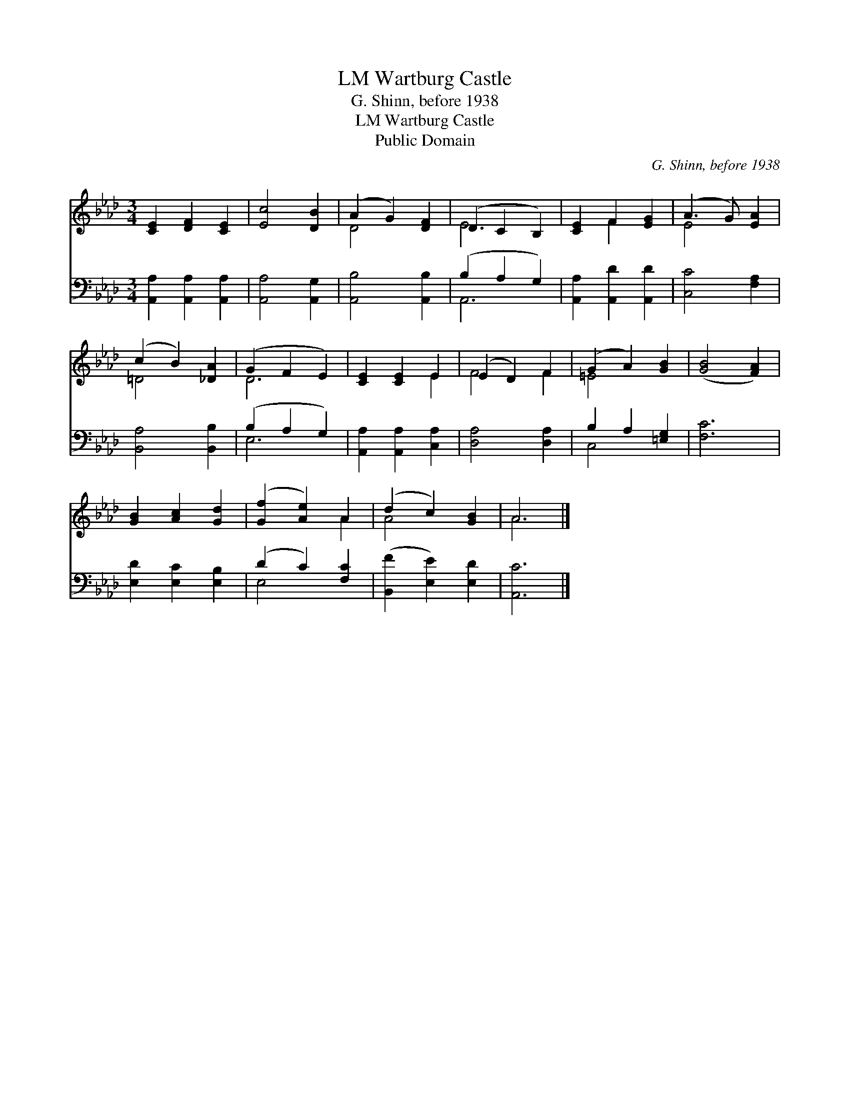 X:1
T:Wartburg Castle, LM
T:G. Shinn, before 1938
T:Wartburg Castle, LM
T:Public Domain
C:G. Shinn, before 1938
Z:Public Domain
%%score ( 1 2 ) ( 3 4 )
L:1/8
M:3/4
K:Ab
V:1 treble 
V:2 treble 
V:3 bass 
V:4 bass 
V:1
 [CE]2 [DF]2 [CE]2 | [Ec]4 [DB]2 | (A2 G2) [DF]2 | (D2 C2 B,2) | [CE]2 F2 [EG]2 | (A3 G) [EA]2 | %6
 (c2 B2) [_DA]2 | (G2 F2 E2) | [CE]2 [CE]2 E2 | (E2 D2) F2 | (G2 A2) [GB]2 | ([GB]4 [FA]2) | %12
 [GB]2 [Ac]2 [Gd]2 | ([Gf]2 [Ae]2) A2 | (d2 c2) [GB]2 | A6 |] %16
V:2
 x6 | x6 | D4 x2 | E6 | x2 F2 x2 | E4 x2 | =D4 x2 | D6 | x4 E2 | F4 F2 | =E4 x2 | x6 | x6 | x4 A2 | %14
 A4 x2 | A6 |] %16
V:3
 [A,,A,]2 [A,,A,]2 [A,,A,]2 | [A,,A,]4 [A,,G,]2 | [A,,B,]4 [A,,B,]2 | (B,2 A,2 G,2) | %4
 [A,,A,]2 [A,,D]2 [A,,D]2 | [C,C]4 [F,A,]2 | [B,,A,]4 [B,,B,]2 | (B,2 A,2 G,2) | %8
 [A,,A,]2 [A,,A,]2 [C,A,]2 | [D,A,]4 [D,A,]2 | B,2 A,2 [=E,G,]2 | [F,C]6 | [E,D]2 [E,C]2 [E,B,]2 | %13
 (D2 C2) [F,C]2 | ([B,,F]2 [E,E]2) [E,D]2 | [A,,C]6 |] %16
V:4
 x6 | x6 | x6 | A,,6 | x6 | x6 | x6 | E,6 | x6 | x6 | C,4 x2 | x6 | x6 | E,4 x2 | x6 | x6 |] %16


